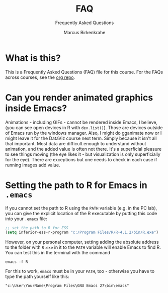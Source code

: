 #+TITLE:FAQ
#+AUTHOR:Marcus Birkenkrahe
#+SUBTITLE:Frequently Asked Questions
#+STARTUP:overview
#+OPTIONS:hideblocks
* What is this?

  This is a Frequently Asked Questions (FAQ) file for this course. For
  the FAQs across courses, see the [[https://github.com/birkenkrahe/org][org repo]].

* Can you render animated graphics inside Emacs?

  Animations - including GIFs - cannot be rendered inside Emacs, I
  believe, (you can see open devices in R with ~dev.list()~). Those
  are devices outside of Emacs run by the windows manager. Also, I
  might do gganimate now or I might leave it for the DataViz course
  next term. Simply because it isn't all that important. Most data
  are difficult enough to understand without animation, and the
  added value is often not there. It's a superficial pleasure to see
  things moving (the eye likes it - but visualization is only
  superficially for the eye). There are exceptions but one needs to
  check in each case if running images add value.

* Setting the path to R for Emacs in ~.emacs~

  If you cannot set the path to R using the ~PATH~ variable (e.g. in
  the PC lab), you can give the explicit location of the R executable
  by putting this code into your ~.emacs~ file:

  #+begin_src emacs-lisp
    ;; set the path to R for ESS
    (setq inferior-ess-r-program "c:/Program Files/R/R-4.1.2/bin/R.exe")
  #+end_src

  However, on your personal computer, setting adding the absolute
  address to the folder with ~R.exe~ in it to the ~PATH~ variable will
  enable Emacs to find R. You can test this in the terminal with the command

  #+begin_example
  emacs -f R
  #+end_example

  For this to work, ~emacs~ must be in your ~PATH~, too - otherwise
  you have to type the path yourself like this:

  #+begin_example
  "c:\User\YourName\Program Files\GNU Emacs 27\bin\emacs"
  #+end_example
